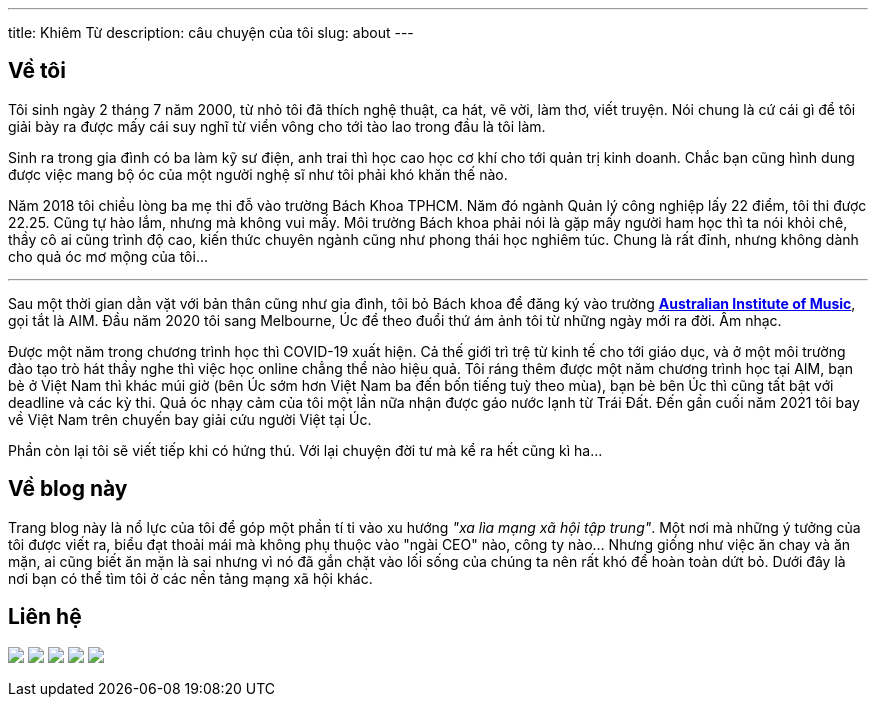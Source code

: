 ---
title: Khiêm Từ
description: câu chuyện của tôi
slug: about
---

== Về tôi

Tôi sinh ngày 2 tháng 7 năm 2000, từ nhỏ tôi đã thích nghệ thuật, ca hát, vẽ vời, làm thơ, viết truyện. Nói chung là cứ cái gì để tôi giải bày ra được mấy cái suy nghĩ từ viển vông cho tới tào lao trong đầu là tôi làm.

Sinh ra trong gia đình có ba làm kỹ sư điện, anh trai thì học cao học cơ khí cho tới quản trị kinh doanh. Chắc bạn cũng hình dung được việc mang bộ óc của một người nghệ sĩ như tôi phải khó khăn thế nào.

Năm 2018 tôi chiều lòng ba mẹ thi đỗ vào trường Bách Khoa TPHCM. Năm đó ngành Quản lý công nghiệp lấy 22 điểm, tôi thi được 22.25. Cũng tự hào lắm, nhưng mà không vui mấy. Môi trường Bách khoa phải nói là gặp mấy người ham học thì ta nói khỏi chê, thầy cô ai cũng trình độ cao, kiến thức chuyên ngành cũng như phong thái học nghiêm túc. Chung là rất đỉnh, nhưng không dành cho quả óc mơ mộng của tôi...

---

Sau một thời gian dằn vặt với bản thân cũng như gia đình, tôi bỏ Bách khoa để đăng ký vào trường https://aim.edu.au/[*Australian Institute of Music*], gọi tắt là AIM. Đầu năm 2020 tôi sang Melbourne, Úc để theo đuổi thứ ám ảnh tôi từ những ngày mới ra đời. Âm nhạc.

Được một năm trong chương trình học thì COVID-19 xuất hiện. Cả thế giới trì trệ từ kinh tế cho tới giáo dục, và ở một môi trường đào tạo trò hát thầy nghe thì việc học online chẳng thể nào hiệu quả. Tôi ráng thêm được một năm chương trình học tại AIM, bạn bè ở Việt Nam thì khác múi giờ (bên Úc sớm hơn Việt Nam ba đến bốn tiếng tuỳ theo mùa), bạn bè bên Úc thì cũng tất bật với deadline và các kỳ thi. Quả óc nhạy cảm của tôi một lần nữa nhận được gáo nước lạnh từ Trái Đất. Đến gần cuối năm 2021 tôi bay về Việt Nam trên chuyến bay giải cứu người Việt tại Úc.

Phần còn lại tôi sẽ viết tiếp khi có hứng thú. Với lại chuyện đời tư mà kể ra hết cũng kì ha...

== Về blog này

Trang blog này là nổ lực của tôi để góp một phần tí ti vào xu hướng _"xa lìa mạng xã hội tập trung"_. Một nơi mà những ý tưởng của tôi được viết ra, biểu đạt thoải mái mà không phụ thuộc vào "ngài CEO" nào, công ty nào... Nhưng giống như việc ăn chay và ăn mặn, ai cũng biết ăn mặn là sai nhưng vì nó đã gắn chặt vào lối sống của chúng ta nên rất khó để hoàn toàn dứt bỏ. Dưới đây là nơi bạn có thể tìm tôi ở các nền tảng mạng xã hội khác.

[#contact]
== Liên hệ

pass:[
	<div class="contact flex mx-auto mw-0">
	<a class="mx-auto" href="https://www.facebook.com/@khiemtu27"><img src="/facebook.svg" class="icon"></a>
	<a class="mx-auto" href="https://www.instagram.com/khiemtu27"><img src="/instagram.svg" class="icon"></a>
	<a class="mx-auto" href="https://www.youtube.com/@khiemtu27"><img src="/youtube.svg" class="icon"></a>
	<a class="mx-auto" href="/index.xml"><img src="/feed.svg" class="icon"></a>
	<a class="mx-auto" href="mailto:khiemtu27@gmail.com"><img src="/mail.svg" class="icon"></a>
	</div>
]
